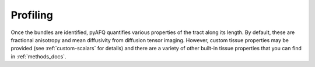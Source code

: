 .. _profiling:

Profiling
=========
Once the bundles are identified, pyAFQ quantifies various properties of the
tract along its length. By default, these are fractional anisotropy and
mean diffusivity from diffusion tensor imaging. However, custom tissue
properties may be provided (see :ref:`custom-scalars` for details)
and there are a variety of other built-in tissue properties that you
can find in :ref:`methods_docs`.
